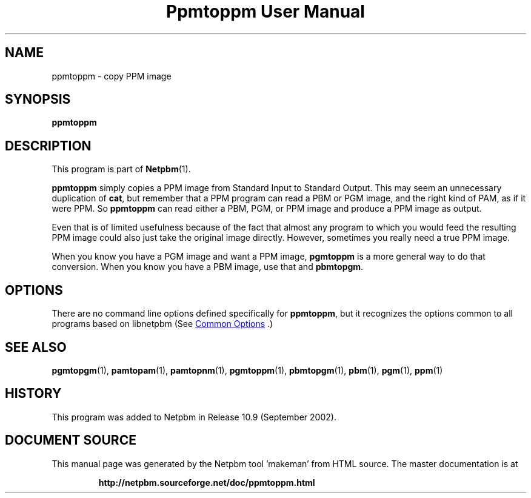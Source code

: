 \
.\" This man page was generated by the Netpbm tool 'makeman' from HTML source.
.\" Do not hand-hack it!  If you have bug fixes or improvements, please find
.\" the corresponding HTML page on the Netpbm website, generate a patch
.\" against that, and send it to the Netpbm maintainer.
.TH "Ppmtoppm User Manual" 1 "February 2007" "netpbm documentation"

.SH NAME
ppmtoppm - copy PPM image

.UN synopsis
.SH SYNOPSIS

\fBppmtoppm\fP

.UN description
.SH DESCRIPTION
.PP
This program is part of
.BR "Netpbm" (1)\c
\&.
.PP
\fBppmtoppm\fP simply copies a PPM image from Standard Input to
Standard Output.  This may seem an unnecessary duplication of
\fBcat\fP, but remember that a PPM program can read a PBM or PGM
image, and the right kind of PAM, as if it were PPM.  So
\fBppmtoppm\fP can read either a PBM, PGM, or PPM image and produce a
PPM image as output.
.PP
Even that is of limited usefulness because of the fact that almost
any program to which you would feed the resulting PPM image could also
just take the original image directly.  However, sometimes you really
need a true PPM image.
.PP
When you know you have a PGM image and want a PPM image,
\fBpgmtoppm\fP is a more general way to do that conversion.
When you know you have a PBM image, use that and \fBpbmtopgm\fP.

.UN options
.SH OPTIONS
.PP
There are no command line options defined specifically
for \fBppmtoppm\fP, but it recognizes the options common to all
programs based on libnetpbm (See 
.UR index.html#commonoptions
 Common Options
.UE
\&.)

.UN seealso
.SH SEE ALSO
.BR "pgmtopgm" (1)\c
\&,
.BR "pamtopam" (1)\c
\&,
.BR "pamtopnm" (1)\c
\&,
.BR "pgmtoppm" (1)\c
\&,
.BR "pbmtopgm" (1)\c
\&,
.BR "pbm" (1)\c
\&,
.BR "pgm" (1)\c
\&,
.BR "ppm" (1)\c
\&

.UN history
.SH HISTORY
.PP
This program was added to Netpbm in Release 10.9 (September 2002).
.SH DOCUMENT SOURCE
This manual page was generated by the Netpbm tool 'makeman' from HTML
source.  The master documentation is at
.IP
.B http://netpbm.sourceforge.net/doc/ppmtoppm.html
.PP